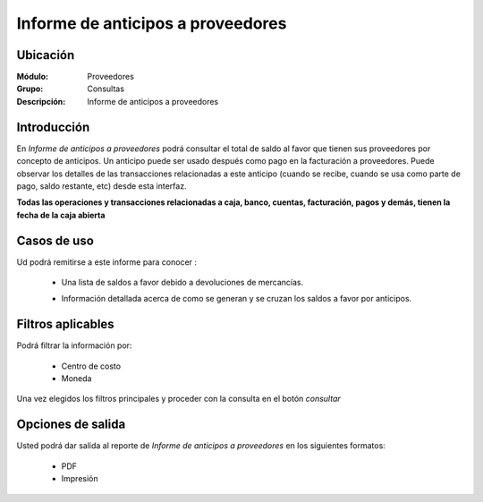 ==================================
Informe de anticipos a proveedores
==================================

Ubicación
---------

:Módulo:
 Proveedores

:Grupo:
 Consultas

:Descripción:
  Informe de anticipos a proveedores

Introducción
------------

En *Informe de anticipos a proveedores* podrá consultar el total de saldo al favor que tienen sus proveedores por concepto de anticipos. Un anticipo puede ser usado después como pago en la facturación a proveedores. Puede observar los detalles de las transacciones relacionadas a este anticipo (cuando se recibe, cuando se usa como parte de pago, saldo restante, etc) desde esta interfaz.

**Todas las operaciones y transacciones relacionadas a caja, banco, cuentas, facturación, pagos y demás, tienen la fecha de la caja abierta**

Casos de uso
------------

Ud podrá remitirse a este informe para conocer :

	- Una lista de saldos a favor debido a devoluciones de mercancías.
	- Información detallada acerca de como se generan y se cruzan los saldos a favor por anticipos.

		.. Note:

			Para ver en detalle los saldos a favor del proveedor y las transacciones relacionadas con el anticipo, haga doble click en el número de identificación del cliente (la casilla de la primera columna da la grilla)

			En la información detallada verá una columna 'crédito' indicando las entradas por recibo, y en la columna 'débito' los canjes en la facturación.




Filtros aplicables
------------------
Podrá filtrar la información por:

	- Centro de costo
	- Moneda


Una vez elegidos los filtros principales y proceder con la consulta en el botón |btn_ok.bmp| *consultar* 

Opciones de salida
------------------
Usted podrá dar salida al reporte de *Informe de anticipos a proveedores* en los siguientes formatos:

	- |pdf_logo.gif| PDF 
	- |printer_q.bmp| Impresión



.. |pdf_logo.gif| image:: /_images/generales/pdf_logo.gif
.. |excel.bmp| image:: /_images/generales/excel.bmp
.. |codbar.png| image:: /_images/generales/codbar.png
.. |printer_q.bmp| image:: /_images/generales/printer_q.bmp
.. |calendaricon.gif| image:: /_images/generales/calendaricon.gif
.. |gear.bmp| image:: /_images/generales/gear.bmp
.. |openfolder.bmp| image:: /_images/generales/openfold.bmp
.. |library_listview.bmp| image:: /_images/generales/library_listview.png
.. |plus.bmp| image:: /_images/generales/plus.bmp
.. |wzedit.bmp| image:: /_images/generales/wzedit.bmp
.. |buscar.bmp| image:: /_images/generales/buscar.bmp
.. |delete.bmp| image:: /_images/generales/delete.bmp
.. |btn_ok.bmp| image:: /_images/generales/btn_ok.bmp
.. |refresh.bmp| image:: /_images/generales/refresh.bmp
.. |descartar.bmp| image:: /_images/generales/descartar.bmp
.. |save.bmp| image:: /_images/generales/save.bmp
.. |wznew.bmp| image:: /_images/generales/wznew.bmp